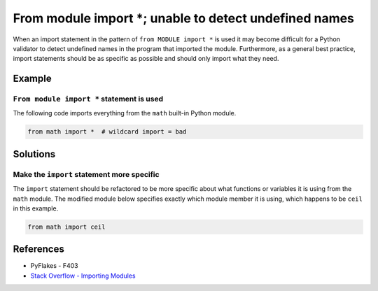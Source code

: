 From module import *; unable to detect undefined names
======================================================

When an import statement in the pattern of ``from MODULE import *`` is used it may become difficult for a Python validator to detect undefined names in the program that imported the module. Furthermore, as a general best practice, import statements should be as specific as possible and should only import what they need.

Example
-------

``From module import *`` statement is used
..........................................

The following code imports everything from the ``math`` built-in Python module.

.. code:: python

    from math import *  # wildcard import = bad

Solutions
---------

Make the ``import`` statement more specific
...........................................

The ``import`` statement should be refactored to be more specific about what functions or variables it is using from the ``math`` module. The modified module below specifies exactly which module member it is using, which happens to be ``ceil`` in this example.

.. code:: python

    from math import ceil

References
----------
- PyFlakes - F403
- `Stack Overflow - Importing Modules <http://stackoverflow.com/questions/15145159/importing-modules-how-much-is-too-much>`_


